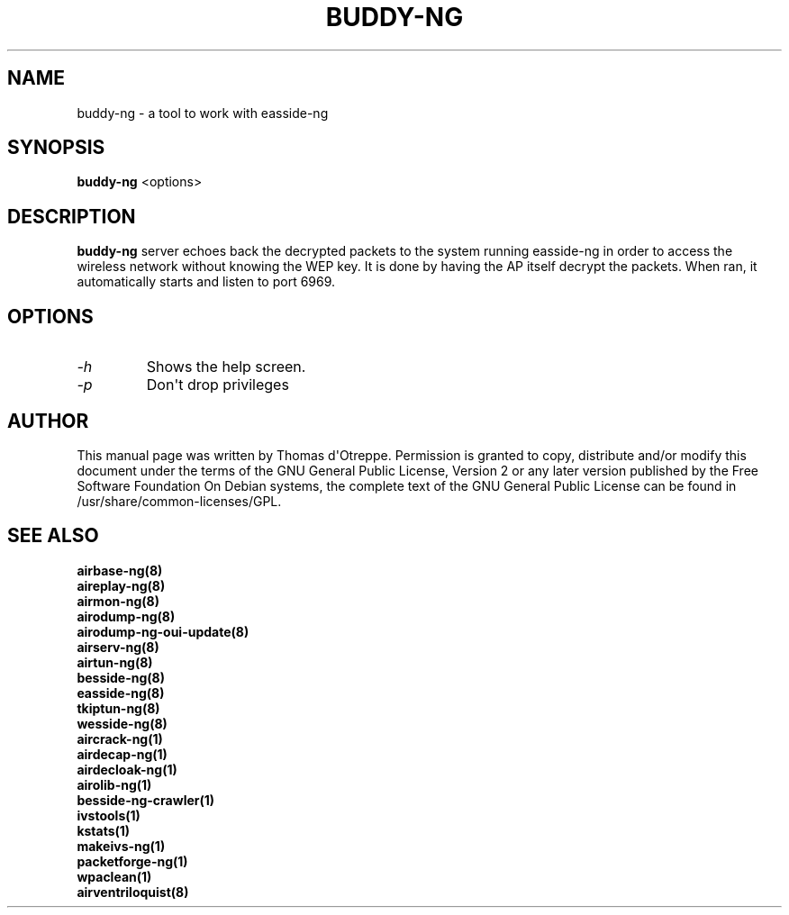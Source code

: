 .TH BUDDY-NG 1 "December 2018" "Version 1.5.2_rev-4f04bcd"

.SH NAME
buddy-ng - a tool to work with easside-ng
.SH SYNOPSIS
.B buddy-ng
<options>
.SH DESCRIPTION
.BI buddy-ng
server echoes back the decrypted packets to the system running easside-ng in order to access the wireless network without knowing the WEP key. It is done by having the AP itself decrypt the packets. When ran, it automatically starts and listen to port 6969.
.SH OPTIONS
.PP
.TP
.I -h
Shows the help screen.
.TP
.I -p
Don\(aqt drop privileges
.SH AUTHOR
This manual page was written by Thomas d\(aqOtreppe.
Permission is granted to copy, distribute and/or modify this document under the terms of the GNU General Public License, Version 2 or any later version published by the Free Software Foundation
On Debian systems, the complete text of the GNU General Public License can be found in /usr/share/common-licenses/GPL.
.SH SEE ALSO
.br
.B airbase-ng(8)
.br
.B aireplay-ng(8)
.br
.B airmon-ng(8)
.br
.B airodump-ng(8)
.br
.B airodump-ng-oui-update(8)
.br
.B airserv-ng(8)
.br
.B airtun-ng(8)
.br
.B besside-ng(8)
.br
.B easside-ng(8)
.br
.B tkiptun-ng(8)
.br
.B wesside-ng(8)
.br
.B aircrack-ng(1)
.br
.B airdecap-ng(1)
.br
.B airdecloak-ng(1)
.br
.B airolib-ng(1)
.br
.B besside-ng-crawler(1)
.br
.B ivstools(1)
.br
.B kstats(1)
.br
.B makeivs-ng(1)
.br
.B packetforge-ng(1)
.br
.B wpaclean(1)
.br
.B airventriloquist(8)
